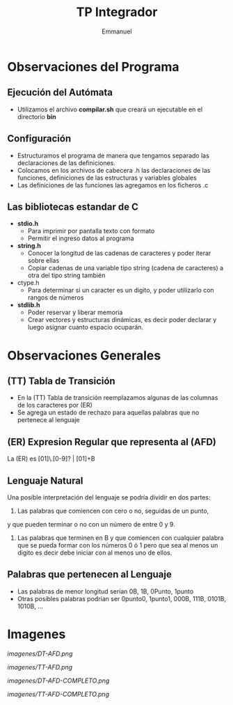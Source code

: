 #+TITLE: TP Integrador
#+AUTHOR: Emmanuel

* Observaciones del Programa
** Ejecución del Autómata
   - Utilizamos el archivo *compilar.sh* que creará un ejecutable en el directorio *bin*
** Configuración
  + Estructuramos el programa de manera que tengamos separado las declaraciones de las definiciones.
  + Colocamos en los archivos de cabecera .h las declaraciones de las funciones, definiciones de las estructuras y variables globales
  + Las definiciones de las funciones las agregamos en los ficheros .c
** Las bibliotecas estandar de C
   + *stdio.h*
     - Para imprimir por pantalla texto con formato
     - Permitir el ingreso datos al programa
   + *string.h*
     - Conocer la longitud de las cadenas de caracteres y poder iterar sobre ellas
     - Copiar cadenas de una variable tipo string (cadena de caracteres) a otra del tipo string también
   + ctype.h
     - Para determinar si un caracter es un digito, y poder utilizarlo con rangos de números
   + *stdlib.h*
     - Poder reservar y liberar memoria
     - Crear vectores y estructuras dinámicas, es decir poder declarar y luego asignar cuanto espacio ocuparán.
* Observaciones Generales
** (TT) Tabla de Transición
  - En la (TT) Tabla de transición reemplazamos algunas de las columnas de los caracteres por (ER)
  - Se agrega un estado de rechazo para aquellas palabras que no pertenece al lenguaje
** (ER) Expresion Regular que representa al (AFD)
   La (ER) es [01]\.[0-9]? | [01]+B
** Lenguaje Natural
   Una posible interpretación del lenguaje se podría dividir en dos partes:
   1. Las palabras que comiencen con cero o no, seguidas de un punto,
   y que pueden terminar o no con un número de entre 0 y 9.
   2. Las palabras que terminen en B y que comiencen con cualquier palabra
      que se pueda formar con los números 0 ó 1 pero que sea al menos un digito
      es decir debe iniciar con al menos uno de ellos.
** Palabras que pertenecen al Lenguaje
   - Las palabras de menor longitud serían 0B, 1B, 0Punto, 1punto 
   - Otras posibles palabras podrían ser 0punto0, 1punto1, 000B, 111B, 0101B, 1010B, ...

* Imagenes

[[imagenes/DT-AFD.png]]

[[imagenes/TT-AFD.png]]
 
[[imagenes/DT-AFD-COMPLETO.png]]

[[imagenes/TT-AFD-COMPLETO.png]]
